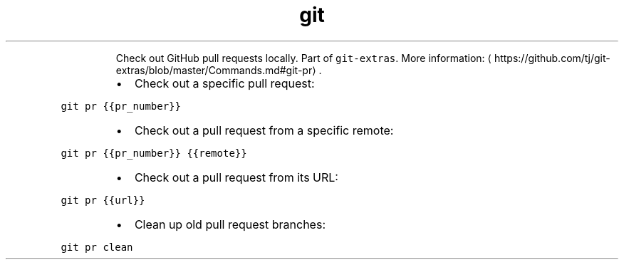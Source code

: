 .TH git pr
.PP
.RS
Check out GitHub pull requests locally.
Part of \fB\fCgit\-extras\fR\&.
More information: \[la]https://github.com/tj/git-extras/blob/master/Commands.md#git-pr\[ra]\&.
.RE
.RS
.IP \(bu 2
Check out a specific pull request:
.RE
.PP
\fB\fCgit pr {{pr_number}}\fR
.RS
.IP \(bu 2
Check out a pull request from a specific remote:
.RE
.PP
\fB\fCgit pr {{pr_number}} {{remote}}\fR
.RS
.IP \(bu 2
Check out a pull request from its URL:
.RE
.PP
\fB\fCgit pr {{url}}\fR
.RS
.IP \(bu 2
Clean up old pull request branches:
.RE
.PP
\fB\fCgit pr clean\fR
